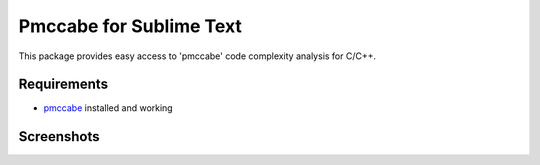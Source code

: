 ========================
Pmccabe for Sublime Text
========================

This package provides easy access to 'pmccabe' code complexity analysis for C/C++.

Requirements
------------

- pmccabe_ installed and working

.. _pmccabe: https://people.debian.org/~bame/pmccabe/download.html

Screenshots
-----------


.. _image:: https://github.com/mremallin/sublime-pmccabe/images/pmccabe_output.png

